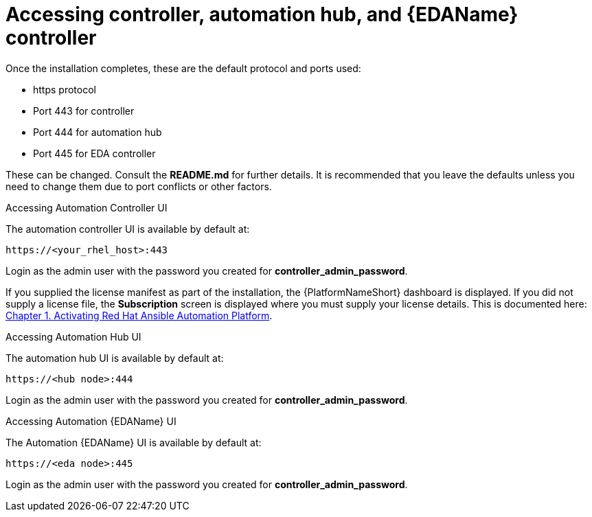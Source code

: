 :_content-type: REFERENCE

[id="accessing-control-auto-hub-eda-control_{context}"]

= Accessing controller, automation hub, and {EDAName} controller

[role="_abstract"]


Once the installation completes, these are the default protocol and ports used:

* https protocol

* Port 443 for controller

* Port 444 for automation hub

* Port 445 for EDA controller

These can be changed. Consult the *README.md* for further details. It is recommended that you leave the defaults unless you need to change them due to port conflicts or other factors.

.Accessing Automation Controller UI

The automation controller UI is available by default at:

----
https://<your_rhel_host>:443
----

Login as the admin user with the password you created for *controller_admin_password*.

If you supplied the license manifest as part of the installation, the {PlatformNameShort} dashboard is displayed. If you did not supply a license file, the *Subscription* screen is displayed where you must supply your license details. This is documented here: link:https://access.redhat.com/documentation/en-us/red_hat_ansible_automation_platform/2.4/html/red_hat_ansible_automation_platform_operations_guide/assembly-aap-activate[Chapter 1. Activating Red Hat Ansible Automation Platform]. 

.Accessing Automation Hub UI

The automation hub UI is available by default at:
----
https://<hub node>:444
----

Login as the admin user with the password you created for *controller_admin_password*.

.Accessing Automation {EDAName} UI

The Automation {EDAName} UI is available by default at:
----
https://<eda node>:445
----

Login as the admin user with the password you created for *controller_admin_password*.
